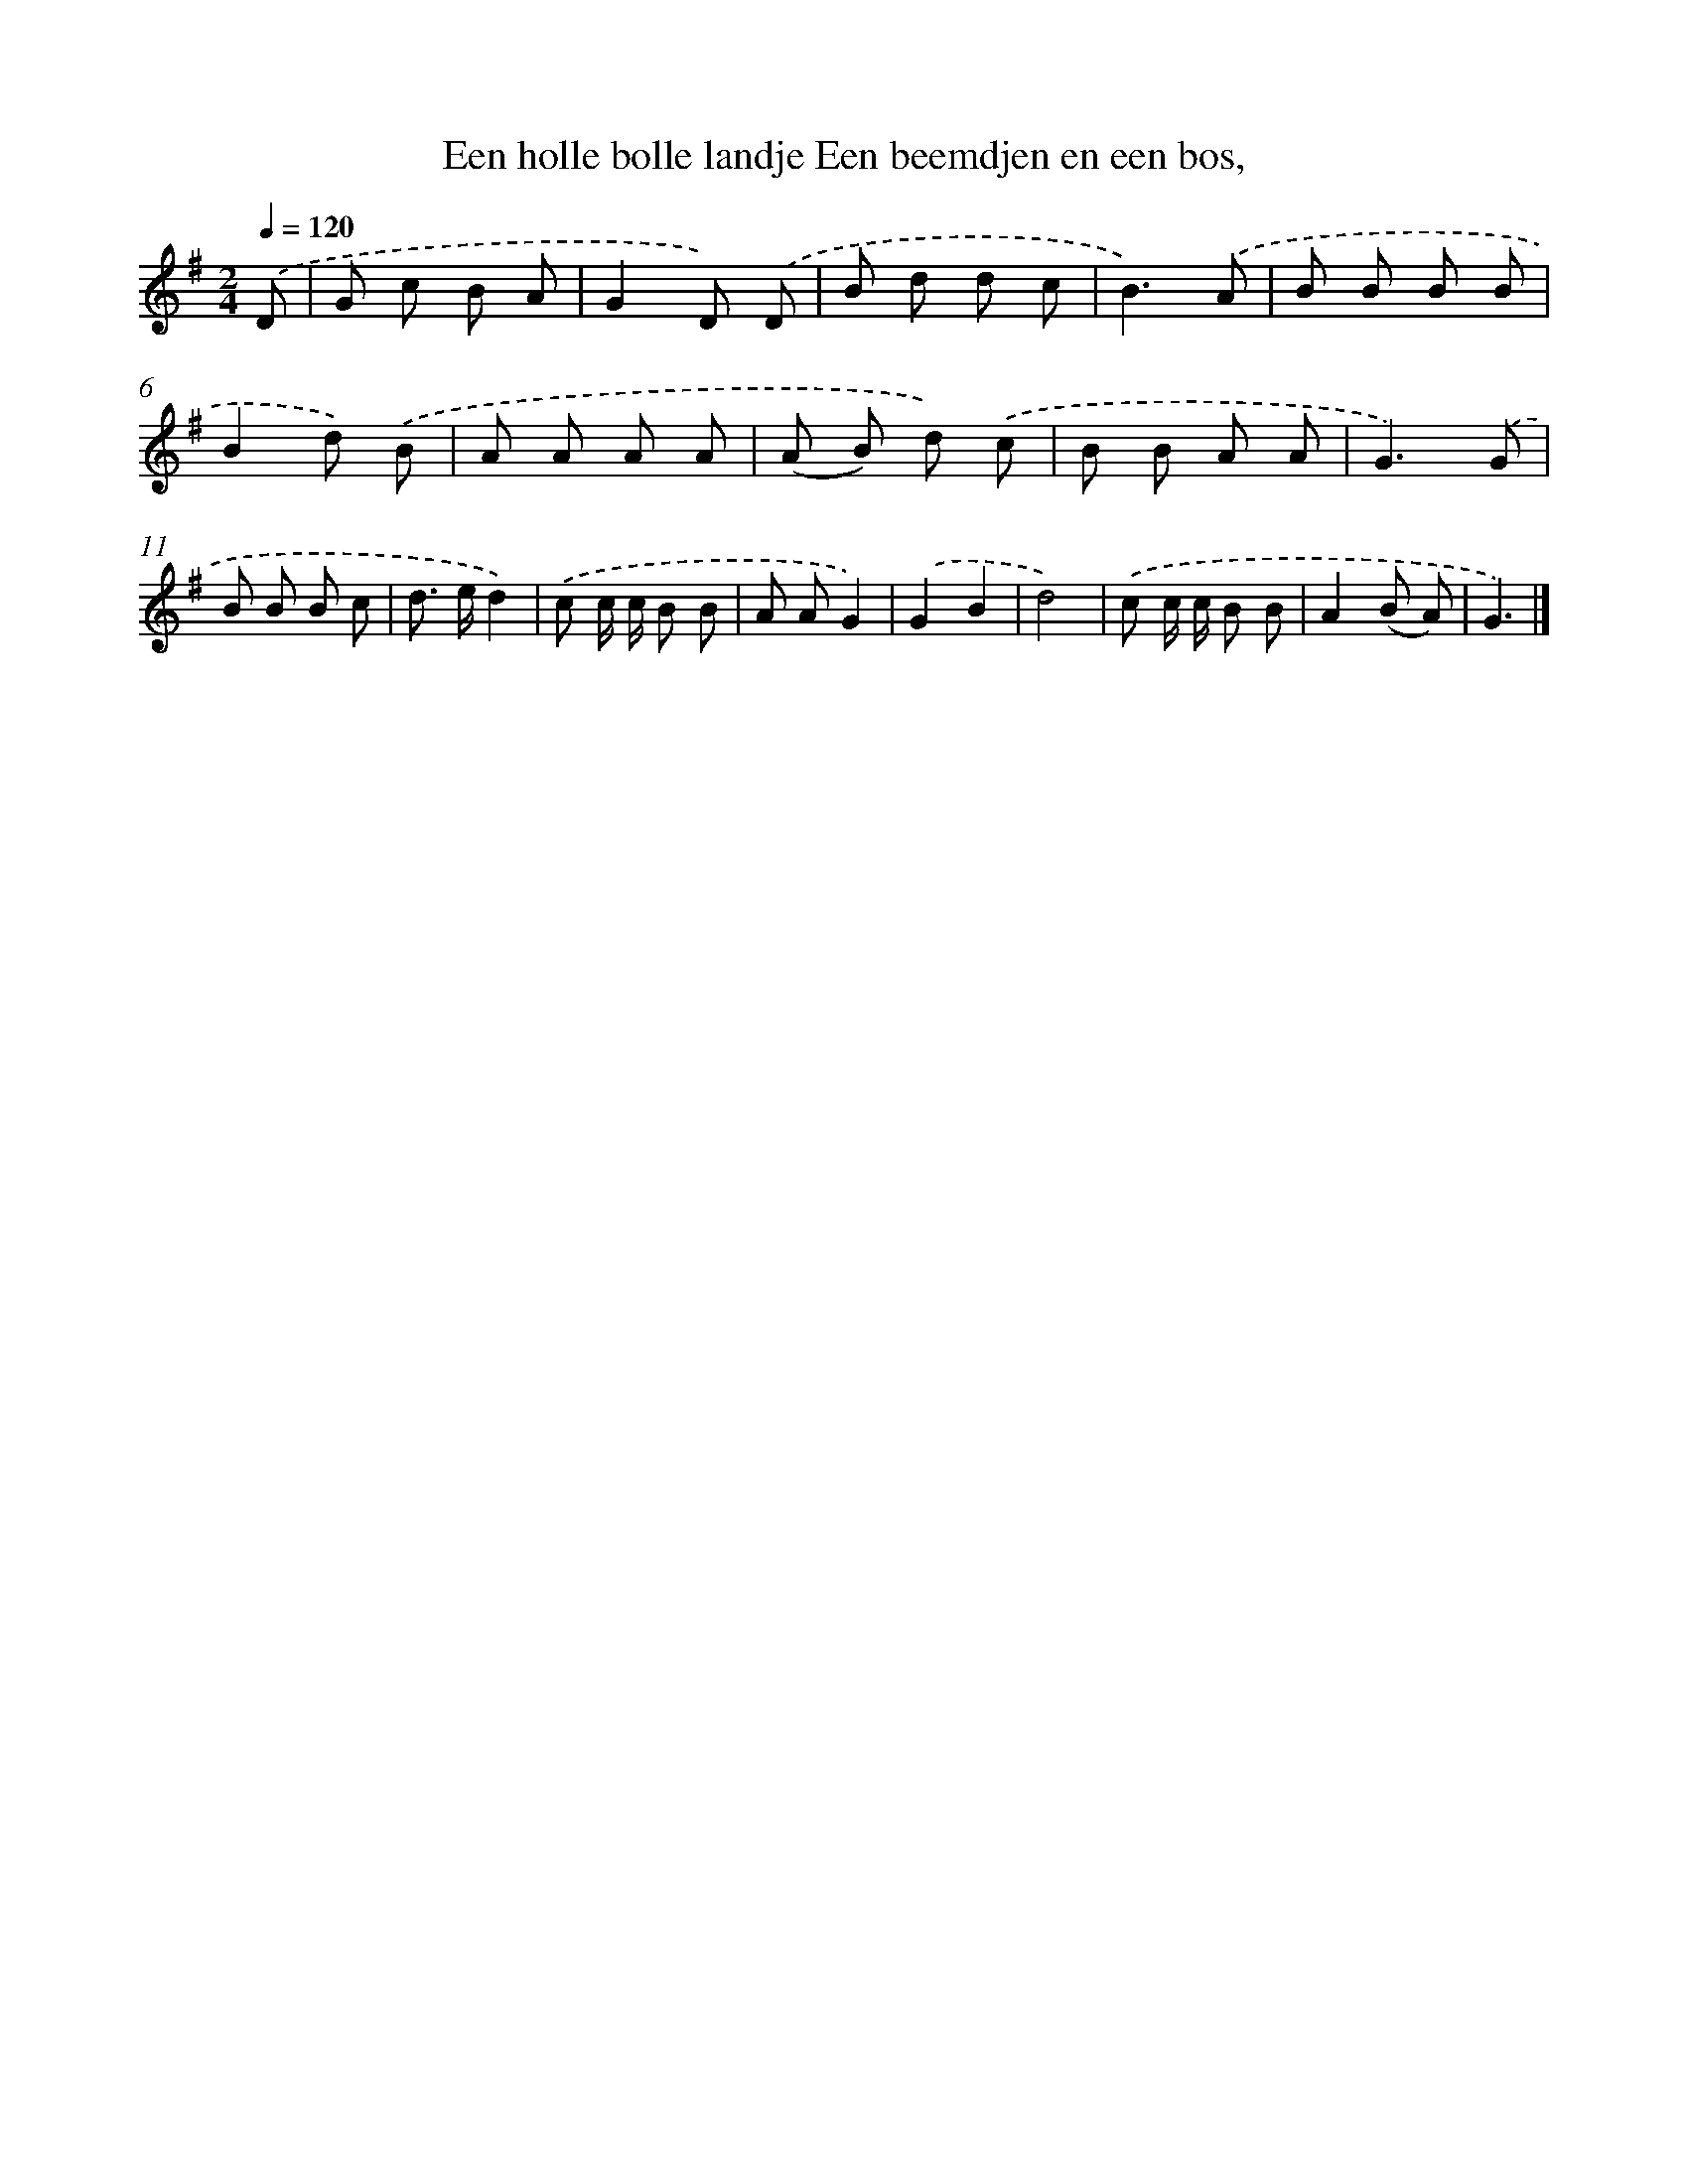 X: 4408
T: Een holle bolle landje Een beemdjen en een bos,
%%abc-version 2.0
%%abcx-abcm2ps-target-version 5.9.1 (29 Sep 2008)
%%abc-creator hum2abc beta
%%abcx-conversion-date 2018/11/01 14:36:09
%%humdrum-veritas 2862882553
%%humdrum-veritas-data 824882354
%%continueall 1
%%barnumbers 0
L: 1/8
M: 2/4
Q: 1/4=120
K: G clef=treble
.('D [I:setbarnb 1]|
G c B A |
G2D) .('D |
B d d c |
B3).('A |
B B B B |
B2d) .('B |
A A A A |
(A B) d) .('c |
B B A A |
G3).('G |
B B B c |
d> ed2) |
.('c c/ c/ B B |
A AG2) |
.('G2B2 |
d4) |
.('c c/ c/ B B |
A2(B A) |
G3) |]
